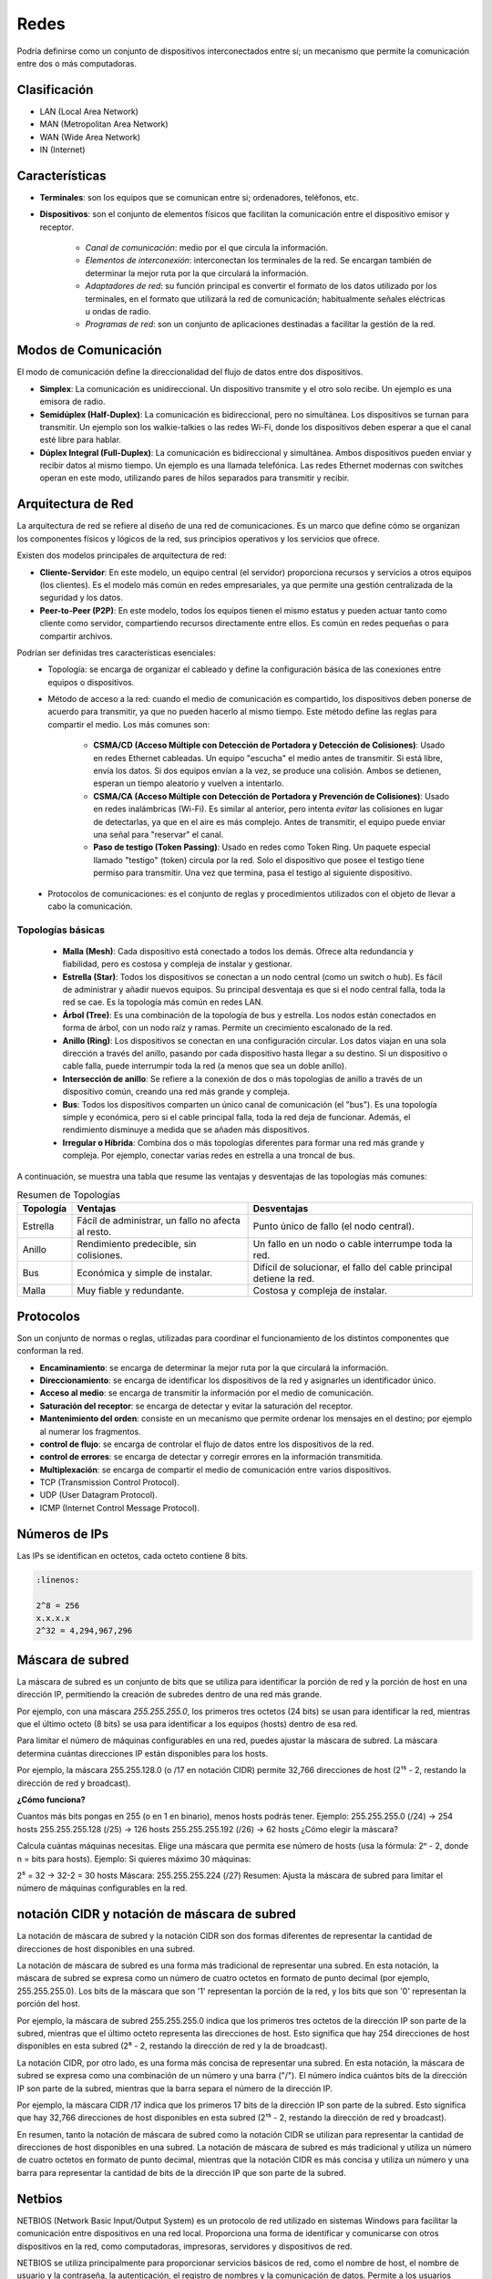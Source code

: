 Redes
=====

Podría definirse como un conjunto de dispositivos interconectados entre sí; un mecanismo que permite la comunicación entre dos o más computadoras.

Clasificación
-------------

- LAN (Local Area Network)
- MAN (Metropolitan Area Network)
- WAN (Wide Area Network)
- IN (Internet)

Características
---------------

- **Terminales**: son los equipos que se comunican entre si; ordenadores, teléfonos, etc.
- **Dispositivos**: son el conjunto de elementos físicos que facilitan la comunicación entre el dispositivo emisor y receptor.

    - *Canal de comunicación*: medio por el que circula la información.
    - *Elementos de interconexión*: interconectan los terminales de la red. Se encargan también de determinar la mejor ruta por la que circulará la información.
    - *Adaptadores de red*: su función principal es convertir el formato de los datos utilizado por los terminales, en el formato que utilizará la red de comunicación; habitualmente señales eléctricas u ondas de radio.
    - *Programas de red*: son un conjunto de aplicaciones destinadas a facilitar la gestión de la red.

Modos de Comunicación
---------------------

El modo de comunicación define la direccionalidad del flujo de datos entre dos dispositivos.

- **Simplex**: La comunicación es unidireccional. Un dispositivo transmite y el otro solo recibe. Un ejemplo es una emisora de radio.

- **Semidúplex (Half-Duplex)**: La comunicación es bidireccional, pero no simultánea. Los dispositivos se turnan para transmitir. Un ejemplo son los walkie-talkies o las redes Wi-Fi, donde los dispositivos deben esperar a que el canal esté libre para hablar.

- **Dúplex Integral (Full-Duplex)**: La comunicación es bidireccional y simultánea. Ambos dispositivos pueden enviar y recibir datos al mismo tiempo. Un ejemplo es una llamada telefónica. Las redes Ethernet modernas con switches operan en este modo, utilizando pares de hilos separados para transmitir y recibir.


Arquitectura de Red
-------------------

La arquitectura de red se refiere al diseño de una red de comunicaciones. Es un marco que define cómo se organizan los componentes físicos y lógicos de la red, sus principios operativos y los servicios que ofrece.

Existen dos modelos principales de arquitectura de red:

- **Cliente-Servidor**: En este modelo, un equipo central (el servidor) proporciona recursos y servicios a otros equipos (los clientes). Es el modelo más común en redes empresariales, ya que permite una gestión centralizada de la seguridad y los datos.
- **Peer-to-Peer (P2P)**: En este modelo, todos los equipos tienen el mismo estatus y pueden actuar tanto como cliente como servidor, compartiendo recursos directamente entre ellos. Es común en redes pequeñas o para compartir archivos.

Podrían ser definidas tres características esenciales:
   - Topología: se encarga de organizar el cableado y define la configuración básica de las conexiones entre equipos o dispositivos.
   - Método de acceso a la red: cuando el medio de comunicación es compartido, los dispositivos deben ponerse de acuerdo para transmitir, ya que no pueden hacerlo al mismo tiempo. Este método define las reglas para compartir el medio. Los más comunes son:

      - **CSMA/CD (Acceso Múltiple con Detección de Portadora y Detección de Colisiones)**: Usado en redes Ethernet cableadas. Un equipo "escucha" el medio antes de transmitir. Si está libre, envía los datos. Si dos equipos envían a la vez, se produce una colisión. Ambos se detienen, esperan un tiempo aleatorio y vuelven a intentarlo.
      - **CSMA/CA (Acceso Múltiple con Detección de Portadora y Prevención de Colisiones)**: Usado en redes inalámbricas (Wi-Fi). Es similar al anterior, pero intenta *evitar* las colisiones en lugar de detectarlas, ya que en el aire es más complejo. Antes de transmitir, el equipo puede enviar una señal para "reservar" el canal.
      - **Paso de testigo (Token Passing)**: Usado en redes como Token Ring. Un paquete especial llamado "testigo" (token) circula por la red. Solo el dispositivo que posee el testigo tiene permiso para transmitir. Una vez que termina, pasa el testigo al siguiente dispositivo.

   - Protocolos de comunicaciones: es el conjunto de reglas y procedimientos utilizados con el objeto de llevar a cabo la comunicación.


Topologías básicas
~~~~~~~~~~~~~~~~~~

   - **Malla (Mesh)**: Cada dispositivo está conectado a todos los demás. Ofrece alta redundancia y fiabilidad, pero es costosa y compleja de instalar y gestionar.
   - **Estrella (Star)**: Todos los dispositivos se conectan a un nodo central (como un switch o hub). Es fácil de administrar y añadir nuevos equipos. Su principal desventaja es que si el nodo central falla, toda la red se cae. Es la topología más común en redes LAN.
   - **Árbol (Tree)**: Es una combinación de la topología de bus y estrella. Los nodos están conectados en forma de árbol, con un nodo raíz y ramas. Permite un crecimiento escalonado de la red.
   - **Anillo (Ring)**: Los dispositivos se conectan en una configuración circular. Los datos viajan en una sola dirección a través del anillo, pasando por cada dispositivo hasta llegar a su destino. Si un dispositivo o cable falla, puede interrumpir toda la red (a menos que sea un doble anillo).
   - **Intersección de anillo**: Se refiere a la conexión de dos o más topologías de anillo a través de un dispositivo común, creando una red más grande y compleja.
   - **Bus**: Todos los dispositivos comparten un único canal de comunicación (el "bus"). Es una topología simple y económica, pero si el cable principal falla, toda la red deja de funcionar. Además, el rendimiento disminuye a medida que se añaden más dispositivos.
   - **Irregular o Híbrida**: Combina dos o más topologías diferentes para formar una red más grande y compleja. Por ejemplo, conectar varias redes en estrella a una troncal de bus.

A continuación, se muestra una tabla que resume las ventajas y desventajas de las topologías más comunes:

.. table:: Resumen de Topologías

   +-----------+--------------------------+------------------------------------+
   | Topología | Ventajas                 | Desventajas                        |
   +===========+==========================+====================================+
   | Estrella  | Fácil de administrar,    | Punto único de fallo (el nodo      |
   |           | un fallo no afecta al    | central).                          |
   |           | resto.                   |                                    |
   +-----------+--------------------------+------------------------------------+
   | Anillo    | Rendimiento predecible,  | Un fallo en un nodo o cable        |
   |           | sin colisiones.          | interrumpe toda la red.            |
   +-----------+--------------------------+------------------------------------+
   | Bus       | Económica y simple de    | Difícil de solucionar, el fallo    |
   |           | instalar.                | del cable principal detiene la red.|
   +-----------+--------------------------+------------------------------------+
   | Malla     | Muy fiable y redundante. | Costosa y compleja de instalar.    |
   +-----------+--------------------------+------------------------------------+

Protocolos
----------
Son un conjunto de normas o reglas, utilizadas para coordinar el funcionamiento de los distintos componentes que conforman la red.

- **Encaminamiento**: se encarga de determinar la mejor ruta por la que circulará la información.
- **Direccionamiento**: se encarga de identificar los dispositivos de la red y asignarles un identificador único.
- **Acceso al medio**: se encarga de transmitir la información por el medio de comunicación.
- **Saturación del receptor**: se encarga de detectar y evitar la saturación del receptor.
- **Mantenimiento del orden**: consiste en un mecanismo que permite ordenar los mensajes en el destino; por ejemplo al numerar los fragmentos.
- **control de flujo**: se encarga de controlar el flujo de datos entre los dispositivos de la red.
- **control de errores**: se encarga de detectar y corregir errores en la información transmitida.
- **Multiplexación**: se encarga de compartir el medio de comunicación entre varios dispositivos.

- TCP (Transmission Control Protocol).
- UDP (User Datagram Protocol).
- ICMP (Internet Control Message Protocol).


Números de IPs
--------------

Las IPs se identifican en octetos, cada octeto contiene 8 bits.

.. code:: bash
   
   :linenos:

   2^8 = 256
   x.x.x.x
   2^32 = 4,294,967,296


Máscara de subred
-----------------

La máscara de subred es un conjunto de bits que se utiliza para identificar la porción de red y la porción de host en una dirección IP, permitiendo la creación de subredes dentro de una red más grande.

Por ejemplo, con una máscara `255.255.255.0`, los primeros tres octetos (24 bits) se usan para identificar la red, mientras que el último octeto (8 bits) se usa para identificar a los equipos (hosts) dentro de esa red.

Para limitar el número de máquinas configurables en una red, puedes ajustar la máscara de subred. La máscara determina cuántas direcciones IP están disponibles para los hosts.

Por ejemplo, la máscara 255.255.128.0 (o /17 en notación CIDR) permite 32,766 direcciones de host (2¹⁵ - 2, restando la dirección de red y broadcast).

**¿Cómo funciona?**

Cuantos más bits pongas en 255 (o en 1 en binario), menos hosts podrás tener.
Ejemplo:
255.255.255.0 (/24) → 254 hosts
255.255.255.128 (/25) → 126 hosts
255.255.255.192 (/26) → 62 hosts
¿Cómo elegir la máscara?

Calcula cuántas máquinas necesitas.
Elige una máscara que permita ese número de hosts (usa la fórmula: 2ⁿ - 2, donde n = bits para hosts).
Ejemplo:
Si quieres máximo 30 máquinas:

2⁵ = 32 → 32-2 = 30 hosts
Máscara: 255.255.255.224 (/27)
Resumen:
Ajusta la máscara de subred para limitar el número de máquinas configurables en la red.


notación CIDR y notación de máscara de subred
---------------------------------------------

La notación de máscara de subred y la notación CIDR son dos formas diferentes de representar la cantidad de direcciones de host disponibles en una subred. 

La notación de máscara de subred es una forma más tradicional de representar una subred. En esta notación, la máscara de subred se expresa como un número de cuatro octetos en formato de punto decimal (por ejemplo, 255.255.255.0). Los bits de la máscara que son '1' representan la porción de la red, y los bits que son '0' representan la porción del host.

Por ejemplo, la máscara de subred 255.255.255.0 indica que los primeros tres octetos de la dirección IP son parte de la subred, mientras que el último octeto representa las direcciones de host. Esto significa que hay 254 direcciones de host disponibles en esta subred (2⁸ - 2, restando la dirección de red y la de broadcast).

La notación CIDR, por otro lado, es una forma más concisa de representar una subred. En esta notación, la máscara de subred se expresa como una combinación de un número y una barra ("/"). El número indica cuántos bits de la dirección IP son parte de la subred, mientras que la barra separa el número de la dirección IP. 

Por ejemplo, la máscara CIDR /17 indica que los primeros 17 bits de la dirección IP son parte de la subred. Esto significa que hay 32,766 direcciones de host disponibles en esta subred (2¹⁵ - 2, restando la dirección de red y broadcast). 

En resumen, tanto la notación de máscara de subred como la notación CIDR se utilizan para representar la cantidad de direcciones de host disponibles en una subred. La notación de máscara de subred es más tradicional y utiliza un número de cuatro octetos en formato de punto decimal, mientras que la notación CIDR es más concisa y utiliza un número y una barra para representar la cantidad de bits de la dirección IP que son parte de la subred.


Netbios
-------
NETBIOS (Network Basic Input/Output System) es un protocolo de red utilizado en sistemas Windows para facilitar la comunicación entre dispositivos en una red local. Proporciona una forma de identificar y comunicarse con otros dispositivos en la red, como computadoras, impresoras, servidores y dispositivos de red.

NETBIOS se utiliza principalmente para proporcionar servicios básicos de red, como el nombre de host, el nombre de usuario y la contraseña, la autenticación, el registro de nombres y la comunicación de datos. Permite a los usuarios acceder a recursos en la red, como archivos, impresoras y servicios de red, utilizando nombres de host y nombres de red.

Aunque NETBIOS es ampliamente utilizado en redes locales, también se utiliza en redes virtuales y en la comunicación entre dispositivos remotos a través de Internet. Sin embargo, en la actualidad, se recomienda el uso de protocolos más seguros y eficientes, como SMB (Server Message Block), que es una evolución de NETBIOS.

Samba
-----
Samba es un software de código abierto que implementa el protocolo SMB (Server Message Block), que es una evolución de NETBIOS. SMB es un protocolo de red utilizado para proporcionar servicios básicos de red, como el acceso a archivos, impresoras y servicios de red.

Samba permite a los sistemas operativos basados en Unix, como Linux y macOS, compartir recursos con sistemas operativos Windows. Proporciona una forma de compartir archivos y impresoras entre diferentes sistemas operativos y facilita la integración de equipos de diferentes plataformas en una red.

Con Samba, los usuarios pueden acceder a recursos compartidos en una red, como directorios, archivos y impresoras, utilizando nombres de host y nombres de red. También permite la autenticación de usuarios y la gestión de permisos para controlar el acceso a los recursos compartidos.

En resumen, Samba es una herramienta fundamental para la interoperabilidad entre sistemas operativos Windows y Unix, permitiendo compartir recursos y servicios de red de manera segura y eficiente.

Appeltalk
---------
AppleTalk es un protocolo de red desarrollado por Apple para su sistema operativo Macintosh. Proporciona una forma de comunicación entre dispositivos de Apple en una red local.

AppleTalk permite a los dispositivos Macintosh compartir recursos, como archivos, impresoras y servicios de red, utilizando nombres de host y nombres de red. También proporciona funcionalidades adicionales, como la capacidad de enviar mensajes entre usuarios de la red y la gestión de direcciones IP.

Además de ser utilizado en redes locales, AppleTalk también puede ser utilizado para la comunicación entre dispositivos de Apple a través de Internet utilizando el protocolo AppleTalk over IP (ATPIP).

Aunque AppleTalk es ampliamente utilizado en redes de Apple, también se puede utilizar en entornos heterogéneos, donde se integra con otros protocolos de red, como TCP/IP. Sin embargo, en la actualidad, se recomienda el uso de protocolos más ampliamente utilizados y compatibles con múltiples plataformas, como TCP/IP y DNS.

En resumen, AppleTalk es un protocolo de red específico de Apple utilizado para compartir recursos y servicios en redes locales de Macintosh, y también puede ser utilizado para la comunicación entre dispositivos de Apple a través de Internet.


Comités de estandardización
---------------------------

ITU
~~~
La **Unión Internacional de Telecomunicaciones (ITU)** es una organización intergubernamental que se encarga de establecer estándares para la comunicación y la información en el mundo.

ISO
~~~
La **Organización Internacional de Normalización (ISO)** es una organización no gubernamental que se encarga de establecer estándares para una amplia gama de temas, incluyendo la comunicación y la información.

ANSI
~~~~
El Instituto Nacional Estadounidense (ANSI) es una organización no gubernamental de los Estados Unidos que se encarga de promover la creación de estándares para la comunicación y la información en el país.

IEEE
~~~~
El Instituto de Ingenieros Eléctricos y Electrónicos (IEEE) es una organización profesional no gubernamental que se encarga de promover la creación de estándares para la comunicación y la información en el mundo.

IETF
~~~~
La Internet Engineering Task Force (IETF) es una organización no gubernamental que se encarga de promover la creación de estándares para la comunicación y la información en la Internet.

ISC
~~~
El Comité de los Sistemas de Nombres de Dominio (ISC) es una organización no gubernamental que se encarga de administrar el sistema de nombres de dominio en la Internet.

ICANN
~~~~~
La Corporación para la Asignación de Nombres y Números en la Internet (ICANN) es una organización no gubernamental que se encarga de administrar el sistema de nombres de dominio en la Internet.

W3C
~~~
El Consorcio Mundial de la Web (W3C) es una organización no gubernamental que se encarga de promover la creación de estándares para la comunicación y la información en la Web.

Open Group
~~~~~~~~~~
El Grupo Abierto es una organización no gubernamental que se encarga de promover la creación de estándares para la comunicación y la información en el mundo.

-----

Ethernet
--------
Ethernet es un protocolo de red de área local (LAN) ampliamente utilizado para conectar dispositivos en una red local. Fue desarrollado por Xerox y Digital Equipment Corporation (DEC) y se basa en el estándar IEEE 802.3.

Ethernet proporciona una forma de conectar dispositivos en una red utilizando cables de cobre y conectores RJ-45. Permite la transmisión de datos en forma de paquetes a través de una red local, utilizando una arquitectura de capas y protocolos específicos.

Ethernet utiliza el protocolo de enrutamiento Ethernet para enviar paquetes de datos a través de la red. Los dispositivos en una red Ethernet se conectan a un switch o a un conmutador, que actúa como intermediario para enrutar los paquetes de datos entre los dispositivos.

Ethernet también soporta diferentes velocidades de transmisión, como 10 Mbps, 100 Mbps y 1 Gbps, lo que permite adaptarse a las necesidades de velocidad de la red.

En resumen, Ethernet es un protocolo de red de área local ampliamente utilizado para conectar dispositivos en una red local, permitiendo la transmisión de datos a través de cables de cobre. Proporciona una forma eficiente y confiable de conectar dispositivos en una red local, con velocidades de transmisión variadas.

802.3
~~~~~
El estándar 802.3 es un estándar de la IEEE (Instituto de Ingenieros Eléctricos y Electrónicos) que define las especificaciones técnicas para la implementación de redes de área local (LAN) utilizando tecnología Ethernet.

El estándar 802.3 se divide en varias versiones, cada una con sus propias especificaciones y capacidades de transmisión. Algunas de las versiones más comunes del estándar 802.3 son:

- 802.3-1985: Esta es la primera versión del estándar 802.3 y define la especificación para redes Ethernet de 10 Mbps utilizando cableado de pare de pares (twisted pair) de tipo A y B.
- 802.3u-1998: Esta versión del estándar define la especificación para redes Ethernet de 100 Mbps utilizando cableado de pare de pares (twisted pair) de tipo A, B y C, así como fibra óptica.
- 802.3ab-1999: Esta versión del estándar define la especificación para redes Ethernet de 1000 Mbps utilizando cableado de pare de pares (twisted pair) de tipo A, B y C, así como fibra óptica.
- 802.3ae-2002: Esta versión del estándar define la especificación para redes Ethernet de 10 Gbps utilizando fibra óptica.
- 802.3an-2006: Esta versión del estándar define la especificación para redes Ethernet de 1000 Mbps utilizando cableado de pare de pares (twisted pair) de tipo A, B y C, así como fibra óptica, con una distancia máxima de 100 metros.
El estándar 802.3 también define las especificaciones para los dispositivos de red, como switches, hubs, y adaptadores de red. Además, define las especificaciones para los cables y conectores utilizados en las redes Ethernet.

En resumen, el estándar 802.3 define las especificaciones técnicas para la implementación de redes de área local (LAN) utilizando tecnología Ethernet, con capacidades de transmisión que van desde 10 Mbps hasta 10 Gbps, utilizando diferentes tipos de cableado y dispositivos de red.


FDDI
----
FDDI (Fiber Distributed Data Interface) es un protocolo de red de área local (LAN) que utiliza cables de fibra óptica para la transmisión de datos. Fue desarrollado en la década de 1980 y se utilizó principalmente en redes de alta velocidad.

FDDI utiliza cables de fibra óptica para conectar dispositivos en una red, lo que permite una transmisión de datos más rápida y segura que la transmisión a través de cables de cobre. FDDI puede alcanzar velocidades de transmisión de hasta 100 Mbps, lo que lo convierte en una opción adecuada para redes de gran tamaño y alto tráfico.

FDDI utiliza un enfoque de anillo de transmisión, donde los datos se envían en un bucle continuo a través de la red. Los dispositivos en una red FDDI se conectan a un conmutador o a un switch FDDI, que actúa como intermediario para enrutar los datos a través de la red.

Aunque FDDI fue ampliamente utilizado en la década de 1990, en la actualidad ha sido desplazado por otros protocolos de red de alta velocidad, como Gigabit Ethernet y Fibra Óptica. Sin embargo, FDDI sigue siendo utilizado en algunas redes antiguas o en situaciones específicas donde se requieren velocidades de transmisión más altas.

En resumen, FDDI es un protocolo de red de área local que utiliza cables de fibra óptica para la transmisión de datos en redes de alta velocidad. Fue ampliamente utilizado en la década de 1990, pero ha sido desplazado por otros protocolos de red más modernos.

Trama Ethernet
--------------
La trama Ethernet es el formato de datos utilizado en la capa de enlace de datos del modelo OSI para la transmisión de datos a través de una red Ethernet. La trama Ethernet, también conocida como frame, está compuesta por varios campos que proporcionan información adicional para la transmisión y recepción de datos.

La trama Ethernet (específicamente Ethernet II) está compuesta por los siguientes campos:

1. Preambulo: Un conjunto de bits predefinidos que se utilizan para sincronizar los relojes de las máquinas transmisoras y receptoras.
2. Destino: Un campo que contiene la dirección MAC (dirección física) de destino del paquete.
3. Fuente: Un campo que contiene la dirección MAC de origen del paquete.
4. Tipo: Un campo que indica el tipo de datos que se están transmitiendo (por ejemplo, datos, control, etc.).
5. Longitud del cuerpo: Un campo que indica la longitud en bytes del cuerpo de datos.
6. Cuerpo: Un campo que contiene los datos que se están transmitiendo.
7. CRC: Un campo que contiene un código de redundancia cíclica (CRC) que se utiliza para detectar errores en la transmisión.
8. Fin del frame: Un campo que indica el final del paquete.

La trama Ethernet es utilizada en redes Ethernet y en la capa de enlace de datos del modelo OSI.

En esencia, la trama Ethernet está compuesta por cuatro campos fundamentales; las direcciones MAC de los equipos de origen y destino, un relleno que asegura una longitud fija, y un código de redundancia cíclica (CRC) que se utiliza para detectar errores en la transmisión.


modelo OSI
----------
El modelo OSI (Open System Interconnection Model) o "Modelo de Interconexión de Sistemas Abiertos" es un marco conceptual descrito por el estándar **ISO/IEC 7498-1**.

.. table:: Resumen de Topologías
   +---------+-----------------+
   |    7    | Aplicación      |
   +=========+=================+
   |    6    | Presentación    |
   +---------+-----------------+
   |    5    | Sesión          |
   +---------+-----------------+
   |    4    | Transporte      |
   +---------+-----------------+
   |    3    | Red             |
   +---------+-----------------+
   |    2    | Enlace de datos |
   +---------+-----------------+
   |    1    | Físico          |
   +---------+-----------------+
   
- **Nivel físico**: se encarga de la transmisión de dígitos binarios a través del medio de comunicación.
- **Nivel enlace**: su función es detectar y corregir los errores.
- **Nivel de red**: identifica la mejor ruta por la que circulará la información.
- **Nivel de transporte**: pasa los datos del nivel de sesión, a la capa de red y ayuda a que sean entregados de forma correcta en el nivel de sesión del otro extremo.
- **Nivel se sesión**: establece las conexiones de comunicación(sesiones), entre los equipos.
- **Nivel de presentación**: su función consiste en controlar el significado de la información que es transmitida.
- **Nivel de aplicación**: Sirve de *enlace* entre los programas de los equipos.